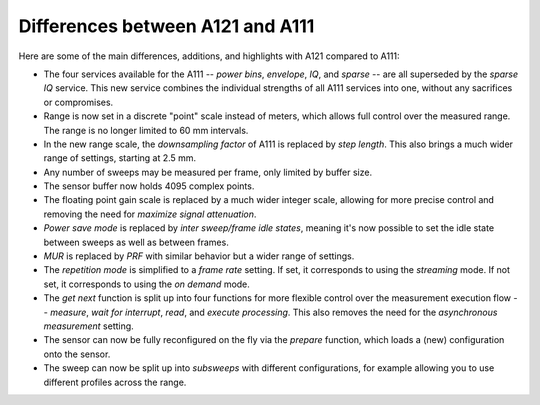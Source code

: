 Differences between A121 and A111
=================================

Here are some of the main differences, additions, and highlights with A121 compared to A111:

- The four services available for the A111
  --
  *power bins*, *envelope*, *IQ*, and *sparse*
  --
  are all superseded by the *sparse IQ* service.
  This new service combines the individual strengths of all A111 services into one, without any sacrifices or compromises.
- Range is now set in a discrete "point" scale instead of meters, which allows full control over the measured range.
  The range is no longer limited to 60 mm intervals.
- In the new range scale, the *downsampling factor* of A111 is replaced by *step length*.
  This also brings a much wider range of settings, starting at 2.5 mm.
- Any number of sweeps may be measured per frame, only limited by buffer size.
- The sensor buffer now holds 4095 complex points.
- The floating point gain scale is replaced by a much wider integer scale, allowing for more precise control and removing the need for *maximize signal attenuation*.
- *Power save mode* is replaced by *inter sweep/frame idle states*, meaning it's now possible to set the idle state between sweeps as well as between frames.
- *MUR* is replaced by *PRF* with similar behavior but a wider range of settings.
- The *repetition mode* is simplified to a *frame rate* setting.
  If set, it corresponds to using the *streaming* mode.
  If not set, it corresponds to using the *on demand* mode.
- The *get next* function is split up into four functions for more flexible control over the measurement execution flow
  --
  *measure*, *wait for interrupt*, *read*, and *execute processing*.
  This also removes the need for the *asynchronous measurement* setting.
- The sensor can now be fully reconfigured on the fly via the *prepare* function, which loads a (new) configuration onto the sensor.
- The sweep can now be split up into *subsweeps* with different configurations,
  for example allowing you to use different profiles across the range.
